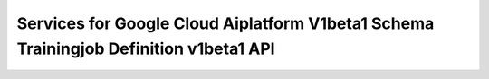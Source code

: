Services for Google Cloud Aiplatform V1beta1 Schema Trainingjob Definition v1beta1 API
======================================================================================
